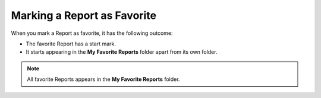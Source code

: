 ****************************
Marking a Report as Favorite
****************************

When you mark a Report as favorite, it has the following outcome:

- The favorite Report has a start mark.

- It starts appearing in the **My Favorite Reports** folder apart from its own folder.

.. _rf41:
.. figure:: https://s3-ap-southeast-1.amazonaws.com/flotomate-resources/report/R-41.png
      :align: center
      :alt: figure 41

.. note:: All favorite Reports appears in the **My Favorite Reports** folder.